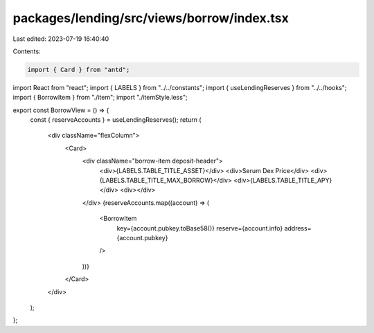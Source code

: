 packages/lending/src/views/borrow/index.tsx
===========================================

Last edited: 2023-07-19 16:40:40

Contents:

.. code-block:: tsx

    import { Card } from "antd";
import React from "react";
import { LABELS } from "../../constants";
import { useLendingReserves } from "../../hooks";
import { BorrowItem } from "./item";
import "./itemStyle.less";

export const BorrowView = () => {
  const { reserveAccounts } = useLendingReserves();
  return (
    <div className="flexColumn">
      <Card>
        <div className="borrow-item deposit-header">
          <div>{LABELS.TABLE_TITLE_ASSET}</div>
          <div>Serum Dex Price</div>
          <div>{LABELS.TABLE_TITLE_MAX_BORROW}</div>
          <div>{LABELS.TABLE_TITLE_APY}</div>
          <div></div>
        </div>
        {reserveAccounts.map((account) => (
          <BorrowItem
            key={account.pubkey.toBase58()}
            reserve={account.info}
            address={account.pubkey}
          />
        ))}
      </Card>
    </div>
  );
};


